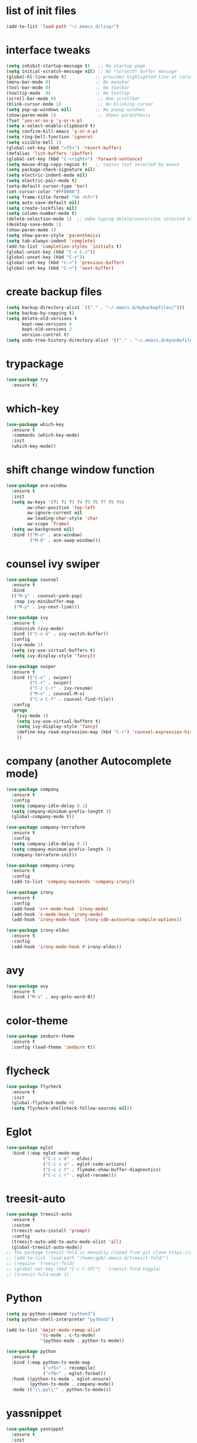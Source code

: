 * list of init files
#+BEGIN_SRC emacs-lisp
  (add-to-list 'load-path "~/.emacs.d/lisp/")
#+END_SRC

* interface tweaks
#+BEGIN_SRC emacs-lisp
  (setq inhibit-startup-message t)   ;; No startup page
  (setq initial-scratch-message nil) ;; No *scratch* buffer message
  (global-hl-line-mode t)           ;; provides highlighted line at cursor position
  (menu-bar-mode 0)                 ;; No menubar
  (tool-bar-mode 0)                 ;; No toolbar
  (tooltip-mode  0)                 ;; No tooltip
  (scroll-bar-mode 0)                ;; Noe scrollbar
  (blink-cursor-mode 1)              ;; No blinking cursor
  (setq pop-up-windows nil)         ;; No popup windows
  (show-paren-mode 1)                ;; Shows paranthesis
  (fset 'yes-or-no-p 'y-or-n-p)
  (setq x-select-enable-clipboard t)
  (setq confirm-kill-emacs 'y-or-n-p)
  (setq ring-bell-function 'ignore)
  (setq visible-bell 1)
  (global-set-key (kbd "<f5>") 'revert-buffer)
  (defalias 'list-buffers 'ibuffer)
  (global-set-key (kbd "C-<right>") 'forward-sentence)
  (setq mouse-drag-copy-region t)   ;; copies text selected by mouse
  (setq package-check-signature nil)
  (setq electric-indent-mode nil)
  (setq electric-pair-mode t)
  (setq-default cursor-type 'bar)
  (set-cursor-color "#FF0000")
  (setq frame-title-format "%b <%f>")
  (setq auto-save-default nil)
  (setq create-lockfiles nil)
  (setq column-number-mode t)
  (delete-selection-mode 1)  ;; make typing delete/overwrites selected text
  (desktop-save-mode 1)
  (show-paren-mode 1)
  (setq show-paren-style 'parenthesis)
  (setq tab-always-indent 'complete)
  (add-to-list 'completion-styles 'initials t)
  (global-unset-key (kbd "C-x C-z"))
  (global-unset-key (kbd "C-z"))
  (global-set-key (kbd "C-<") 'previous-buffer)
  (global-set-key (kbd "C->") 'next-buffer)
#+END_SRC

* create backup files
#+BEGIN_SRC emacs-lisp
  (setq backup-directory-alist `(("." . "~/.emacs.d/mybackupfiles/")))
  (setq backup-by-copying t)
  (setq delete-old-versions t
        kept-new-versions 6
        kept-old-versions 2
        version-control t)
  (setq undo-tree-history-directory-alist '(("." . "~/.emacs.d/myundofiles/")))
#+END_SRC

* trypackage
#+BEGIN_SRC emacs-lisp
  (use-package try
    :ensure t)
#+END_SRC

* which-key
#+BEGIN_SRC emacs-lisp
  (use-package which-key
    :ensure t
    :commands (which-key-mode)
    :init
    (which-key-mode))
#+END_SRC

* shift change window function
#+BEGIN_SRC emacs-lisp
  (use-package ace-window
    :ensure t
    :init
    (setq aw-keys '(?1 ?2 ?3 ?4 ?5 ?6 ?7 ?8 ?9)
          aw-char-position 'top-left
          aw-ignore-current nil
          aw-leading-char-style 'char
          aw-scope 'frame)
    (setq aw-background nil)
    :bind (("M-o" . ace-window)
           ("M-O" . ace-swap-window)))
#+END_SRC

*  counsel ivy swiper
#+BEGIN_SRC emacs-lisp
  (use-package counsel
    :ensure t
    :bind
    (("M-y" . counsel-yank-pop)
     :map ivy-minibuffer-map
     ("M-y" . ivy-next-line)))

  (use-package ivy
    :ensure t
    :diminish (ivy-mode)
    :bind (("C-x b" . ivy-switch-buffer))
    :config
    (ivy-mode 1)
    (setq ivy-use-virtual-buffers t)
    (setq ivy-display-style 'fancy))

  (use-package swiper
    :ensure t
    :bind (("C-s" . swiper)
           ("C-r" . swiper)
           ("C-c C-r" . ivy-resume)
           ("M-x" . counsel-M-x)
           ("C-x C-f" . counsel-find-file))
    :config
    (progn
      (ivy-mode 1)
      (setq ivy-use-virtual-buffers t)
      (setq ivy-display-style 'fancy)
      (define-key read-expression-map (kbd "C-r") 'counsel-expression-history)
      ))
#+END_SRC

* company (another Autocomplete mode)
#+BEGIN_SRC emacs-lisp
  (use-package company
    :ensure t
    :config
    (setq company-idle-delay 0.1)
    (setq company-minimum-prefix-length 3)
    (global-company-mode t))

  (use-package company-terraform
    :ensure t
    :config
    (setq company-idle-delay 0.1)
    (setq company-minimum-prefix-length 3)
    (company-terraform-init))

  (use-package company-irony
    :ensure t
    :config
    (add-to-list 'company-backends 'company-irony))

  (use-package irony
    :ensure t
    :config
    (add-hook 'c++-mode-hook 'irony-mode)
    (add-hook 'c-mode-hook 'irony-mode)
    (add-hook 'irony-mode-hook 'irony-cdb-autosetup-compile-options))

  (use-package irony-eldoc
    :ensure t
    :config
    (add-hook 'irony-mode-hook #'irony-eldoc))
#+END_SRC

* avy
#+BEGIN_SRC emacs-lisp
  (use-package avy
    :ensure t
    :bind ("M-s" . avy-goto-word-0))
#+END_SRC

* color-theme
#+BEGIN_SRC emacs-lisp
  (use-package zenburn-theme
    :ensure t
    :config (load-theme 'zenburn t))
#+END_SRC

* flycheck
#+BEGIN_SRC emacs-lisp
  (use-package flycheck
    :ensure t
    :init
    (global-flycheck-mode 0)
    (setq flycheck-shellcheck-follow-sources nil))
#+END_SRC

* Eglot
#+BEGIN_SRC emacs-lisp
  (use-package eglot
    :bind (:map eglot-mode-map
                ("C-c c d" . eldoc)
                ("C-c c a" . eglot-code-actions)
                ("C-c c f" . flymake-show-buffer-diagnostics)
                ("C-c c r" . eglot-rename)))
#+END_SRC

* treesit-auto
#+BEGIN_SRC emacs-lisp
  (use-package treesit-auto
    :ensure t
    :custom
    (treesit-auto-install 'prompt)
    :config
    (treesit-auto-add-to-auto-mode-alist 'all)
    (global-treesit-auto-mode))
  ;; the package treesit-fold is manually cloned from git clone https://github.com/emacs-tree-sitter/treesit-fold /path/to/lib
  ;; (add-to-list 'load-path "/home/gpb/.emacs.d/treesit-fold/")
  ;; (require 'treesit-fold)
  ;; (global-set-key (kbd "C-c C-SPC")  'treesit-fold-toggle)
  ;; (treesit-fold-mode 1)
#+END_SRC

* Python
#+BEGIN_SRC emacs-lisp
  (setq py-python-command "python3")
  (setq python-shell-interpreter "python3")

  (add-to-list 'major-mode-remap-alist
               '(c-mode . c-ts-mode)
               '(python-mode . python-ts-mode))

  (use-package python
    :ensure t
    :bind (:map python-ts-mode-map
                ("<f5>" . recompile)
                ("<f6>" . eglot-format))
    :hook ((python-ts-mode . eglot-ensure)
           (python-ts-mode . company-mode))
    :mode (("\\.py\\'" . python-ts-mode)))
#+END_SRC

* yassnippet
#+BEGIN_SRC emacs-lisp
  (use-package yasnippet
    :ensure t
    :init
    :config
    (setq yas-snippet-dirs '("~/.emacs.d/elpa/yasnippet-snippets-1.1/snippets/"
                             "~/.emacs.d/snippets"))
    (yas-global-mode 1))

  (use-package yasnippet-snippets
    :ensure t)

#+END_SRC

* undo tree
#+BEGIN_SRC emacs-lisp
  (use-package undo-tree
    :ensure t
    :init
    (global-undo-tree-mode))
#+END_SRC

* terraform-mode
#+BEGIN_SRC emacs-lisp
  (setq lsp-keymap-prefix "C-c l")
  (use-package lsp-mode
    :ensure t
    :config
    (setq lsp-disabled-clients '(tfls))
    (setq lsp-terraform-ls-prefill-required-fields t)
    (setq lsp-terraform-ls-validate-on-save t)
    (setq lsp-terraform-ls-enable-show-reference t)
    (setq lsp-terraform-ls-validate-on-save t)
    (setq lsp-semantic-tokens-enable t)
    (setq lsp-semantic-tokens-honor-refresh-requests t)
    (setq lsp-signature-doc-lines 5)
    (setq lsp-idle-delay 0.5)
    (setq lsp-prefer-capf t)
    (setq lsp-keep-workspace-alive nil)
    :hook ((terraform-mode . lsp-deferred)))
  ;; (setq lsp-terraform-ls-enable-show-reference t)
  ;; (setq lsp-enable-links t)

  (with-eval-after-load 'lsp-mode
    (add-hook 'lsp-mode-hook #'lsp-enable-which-key-integration))

  (use-package terraform-mode
    :ensure t
    :custom (terraform-indent-level 4)
    :config
    (defun my-terraform-mode-init ()
      ;; (outline-minor-mode 1)
      )
    (add-hook 'terraform-mode-hook 'my-terraform-mode-init))
#+END_SRC

* LSP Mode Ivy
#+BEGIN_SRC emacs-lisp
(use-package lsp-ivy
  :requires (lsp-mode ivy)
  :commands (lsp-ivy-workspace-symbol lsp-ivy-global-workspace-symbol))
#+END_SRC

*  German Holidays
#+BEGIN_SRC emacs-lisp
(use-package german-holidays
:ensure t)
#+END_SRC

* Org-mode
#+BEGIN_SRC emacs-lisp
  (use-package org
    :ensure t
    :pin org
    :custom (org-modules '(org-habit)))

  (use-package org-bullets
    :ensure t
    :config
    (add-hook 'org-mode-hook (lambda () (org-bullets-mode 1))))

  (custom-set-variables
   '(org-directory "~/Documents/Personal/orgfiles/")
   '(org-default-notes-file (concat org-directory "/notes.org")))

  ;;  (global-set-key (kbd "C-c l") #'org-store-link) this we replaced to use lsp-mode C-c l
  (global-set-key (kbd "C-c a") #'org-agenda)
  (global-set-key (kbd "C-c c") #'org-capture)

  (setq org-agenda-start-on-weekday nil)

  (setq org-agenda-files (list "~/Documents/Personal/orgfiles/todo.org"
                               "~/Documents/Personal/orgfiles/appointments.org" "~/Documents/Personal/orgfiles/diary.org"))
#+END_SRC
* Org additional setup
#+BEGIN_SRC emacs-lisp
  (setq org-capture-templates
        '(("a" "Appointment" entry (file  "~/Documents/Personal/orgfiles/appointments.org" )
           "* %?\n\n%^T\n\n:PROPERTIES:\n\n:END:\n\n")
          ("t" "To Do Item" entry (file+headline "~/Documents/Personal/orgfiles/todo.org" "To Do and Notes")
           "* TODO %?\n%u" :prepend t)
          ("n" "Note" entry (file+headline "~/Documents/Personal/orgfiles/notes.org" "Notes")
           "* %u %? " :prepend t)
          ))

  (setq org-agenda-custom-commands
        '(("v" "My Agenda View"
           ((tags "personal:now"
                  ((org-agenda-overriding-header "now:personal")))
            (tags "jobsearch"
                  ((org-agenda-overriding-header "Job Search")))
            (tags "skillup"
                  ((org-agenda-overriding-header "Skillup")))
            (tags "appoint"
                  ((org-agenda-overriding-header "Appointments")))
            (agenda ""
                    ((org-agenda-span 1)
                     (org-agenda-overriding-header "Today Agenda")
                     (org-deadline-warning-days 3)))
            (agenda ""
                    ((org-agenda-start-day "+1d")
                     (org-agenda-overriding-header "Next 10 days")
                     (org-agenda-span 10)))
            (agenda "" ((org-agenda-overriding-header "Overdue")
                        (org-agenda-time-grid nil)
                        (org-agenda-start-on-weekday nil)
                        (org-agenda-show-all-dates nil)
                        (org-agenda-format-date "")  ;; Skip the date
                        (org-agenda-span 1)
                        (org-scheduled-past-days 999)
                        (org-deadline-past-days 999)
                        (org-deadline-warning-days 0)))
            (tags "later"
                  ((org-agenda-overriding-header "later")))
            (tags "future"
                  ((org-agenda-overriding-header "future")))
            (alltodo "")))))

  ;; ;  diary related setup
  (setq org-agenda-include-diary t)
  (setq calendar-holidays holiday-german-BW-holidays)
  (setq diary-file "~/Documents/Personal/orgfiles/diary.org")
  (setq appt-activate t)
  (setq diary-show-holidays-flag t)

#+END_SRC
* Programming
#+BEGIN_SRC emacs-lisp
  (use-package ggtags
    :ensure t
    :disabled
    :config
    (add-hook 'c-mode-common-hook
              (lambda ()
                (when (derived-mode-p 'c-mode 'c++-mode 'java-mode)
                  (ggtags-mode-1)))))
#+END_SRC

* Dumb jump
#+BEGIN_SRC emacs-lisp
  (use-package dumb-jump
    :bind (("M-g o" . dumb-jump-go-other-window)
           ("M-g j" . dumb-jump-go)
           ("M-g x" . dumb-jump-go-prefer-external)
           ("M-g z" . dumb-jump-go-prefer-external-other-window))
    :config
    :disabled
    :init
    (dumb-jump-mode)
    :ensure)
#+END_SRC

* IBUFFER
#+BEGIN_SRC emacs-lisp
  (global-set-key (kbd "C-x C-b") 'ibuffer)
  (setq ibuffer-saved-filter-groups
        (quote (("default"
                 ("dired" (mode . dired-mode))
                 ("org" (name . "^.*org$"))
                 ("magit" (mode . magit-mode))
                 ("IRC" (or (mode . circe-channel-mode) (mode . circe-server-mode)))
                 ("web" (or (mode . web-mode) (mode . js2-mode)))
                 ("shell" (or (mode . eshell-mode) (mode . shell-mode)))
                 ("mu4e"  (or (mode . mu4e-compose-mode) (name . "\*mu4e\*")))
                 ("programming" (or (mode . python-mode) (mode . python-ts-mode) (mode . c++-mode)))
                 ("emacs" (or
                           (name . "^\\*scratch\\*$")
                           (name . "^\\*Messages\\*$")))
                 ))))
  (add-hook 'ibuffer-mode-hook
            (lambda ()
              (ibuffer-auto-mode 1)
              (ibuffer-switch-to-saved-filter-groups "default")))
  ;; Don't show filter groups if there are no buffers in that group
  (setq ibuffer-show-empty-filter-groups nil)

  ;; Don't ask for confirmation to delete marked buffers
  (setq ibuffer-expert t)
#+END_SRC

* Latex
#+BEGIN_SRC emacs-lisp
  (use-package tex
    :defer t
    :ensure auctex
    :config
    (setq TeX-auto-save t)
    (setq TeX-parse-self t)
    (setq-default TeX-master nil)
    (setq LaTeX-indent-level 4)
                                          ;(setq TeX-PDF-mode t)
    (add-hook 'LaTeX-mode-hook 'visual-line-mode)
    (add-hook 'LaTeX-mode-hook 'flyspell-mode)
    (add-hook 'LaTeX-mode-hook 'LaTeX-math-mode)
    (add-hook 'LaTeX-mode-hook 'turn-on-reftex))
#+END_SRC

* company-latex
#+BEGIN_SRC emacs-lisp
  (use-package company-math
    :ensure t
    :config
    :init
    (add-hook 'LaTeX-mode-hook (lambda ()
                                 (add-to-list 'company-backends 'company-math-symbols-latex)
                                 (add-to-list 'company-backends 'company-latex-commands))))

  ;; (use-package company-auctex
  ;; :ensure t
  ;; :config
  ;; (company-auctex-init))
#+END_SRC

* bindings
#+BEGIN_SRC emacs-lisp
  (eval-after-load 'tex
    '(progn
       (defun save-compile-latex ()
         "Save and compile latex document"
         (interactive)
         (save-buffer)
         (TeX-command-sequence t t))
       (defun complete-if-no-space ()
         (interactive)
         (let ((cb (string (char-before))))
           (if (or (equal cb " ") (equal (point) (line-beginning-position)))
               (tab-to-tab-stop)
             (TeX-complete-symbol))))
       (add-hook 'LaTeX-mode-hook (lambda ()
                                    (define-key LaTeX-mode-map (kbd "<f5>") 'save-compile-latex)
                                    (define-key LaTeX-mode-map (kbd "<f7>") 'preview-clearout-buffer)
                                    (define-key LaTeX-mode-map (kbd "TAB") 'complete-if-no-space)
                                    (define-key LaTeX-mode-map (kbd "<tab>") 'complete-if-no-space)))))
#+END_SRC

* gnuplot
#+BEGIN_SRC emacs-lisp
  (use-package gnuplot-mode
    :ensure t
    :init)
  (add-hook 'gnuplot-mode-hook
            (lambda ()
              (flyspell-prog-mode)
              (add-hook 'before-save-hook
                        'whitespace-cleanup nil t)))
  (setq auto-mode-alist
        (append '(("\\.\\(gp\\|gnuplot\\)$" . gnuplot-mode)) auto-mode-alist))

  (autoload 'gnuplot-mode "gnuplot" "gnuplot major mode" t)
  (autoload 'gnuplot-make-buffer "gnuplot" "open a buffer in gnuplot-mode" t)
  (setq auto-mode-alist (append '(("\\.gp\\'" . gnuplot-mode))
                                auto-mode-alist))
#+END_SRC

* cp2k
#+BEGIN_SRC emacs-lisp
  (add-to-list 'load-path "~/.emacs.d/not_elpa/")
  (require 'cp2k-mode nil 'noerror)
  (add-to-list 'auto-mode-alist '("\\.inp\\'" . cp2k-mode))
#+END_SRC

* VMD
#+BEGIN_SRC emacs-lisp
  (add-to-list 'auto-mode-alist '("\\.vmd\\'" . tcl-mode))
#+END_SRC

* persistent-scratch
#+BEGIN_SRC emacs-lisp
  ;; persistent-scratch
  (use-package persistent-scratch
    :ensure t
    :config
    (persistent-scratch-setup-default))
#+END_SRC

* Bookmarks
#+BEGIN_SRC emacs-lisp
  (use-package bm
    :ensure t
    :disabled
    :init
    :bind (("<C-f2>" . bm-toggle)
           ("<f2>" . bm-next)
           ("<S-f2>" . bm-previous)))
#+END_SRC

* lammps
#+BEGIN_SRC emacs-lisp
  (use-package lammps-mode
    :ensure t
    :init
    (autoload 'lammps-mode "lammps-mode.el" "LAMMPS mode." t)
    (setq auto-mode-alist (append auto-mode-alist
                                  '(("\\.lmp\\'" . lammps-mode))
                                  '(("\\.lmpin\\'" . lammps-mode))
                                  )))
#+END_SRC

* treemacs
#+BEGIN_SRC emacs-lisp
(use-package treemacs
  :ensure t
  :defer t
  :custom
  (treemacs-no-png-images t)
  (treemacs-width 24)
  :bind ("C-c t" . treemacs))
#+END_SRC

* pdf tools
#+BEGIN_SRC emacs-lisp
(use-package pdf-tools
  :ensure t
  :defer t
  :magic ("%PDF" . pdf-view-mode)
  :hook (TeX-after-compilation-finished-hook . TeX-revert-document-buffer)
  :defines pdf-annot-activate-created-annotations
  :custom
  (pdf-view-display-size 'fit-page)
  ;; more fine-grained zooming
  (pdf-view-resize-factor 1.05)
  ;; create annotation on highlight
  (pdf-annot-activate-created-annotations t)
  :config
  (pdf-tools-install :no-query)
  :bind (:map pdf-view-mode-map
	      ("C-s" . isearch-forward)
	      ("C-r" . isearch-backward)))
#+END_SRC
* Magit and Git-Modes
#+BEGIN_SRC emacs-lisp
(use-package magit
  :ensure t
  :defer t
  :pin melpa
  :bind ("C-x g" . magit-status))
(setq magit-define-global-key-bindings 'recommended)

(use-package git-modes
  :ensure t
  :defer t)
(add-to-list 'auto-mode-alist '("\\.gitignore\\'" . gitconfig-mode))
#+END_SRC

* Docker mode
#+BEGIN_SRC emacs-lisp
(use-package docker
  :ensure t
  :defer t)

(use-package dockerfile-mode
  :ensure t
  :defer t)

#+END_SRC

* Rainbow Delimiters
#+BEGIN_SRC emacs-lisp
(use-package rainbow-delimiters
  :ensure t
  :defer t
  :hook (prog-mode-hook . rainbow-delimiters-mode))
#+END_SRC

* CSV-Mode
#+BEGIN_SRC emacs-lisp
(use-package csv-mode
  :ensure t
  :defer t)
#+END_SRC

* HTMLIZE
#+BEGIN_SRC emacs-lisp
(use-package htmlize
:ensure t
:defer t)
#+END_SRC
